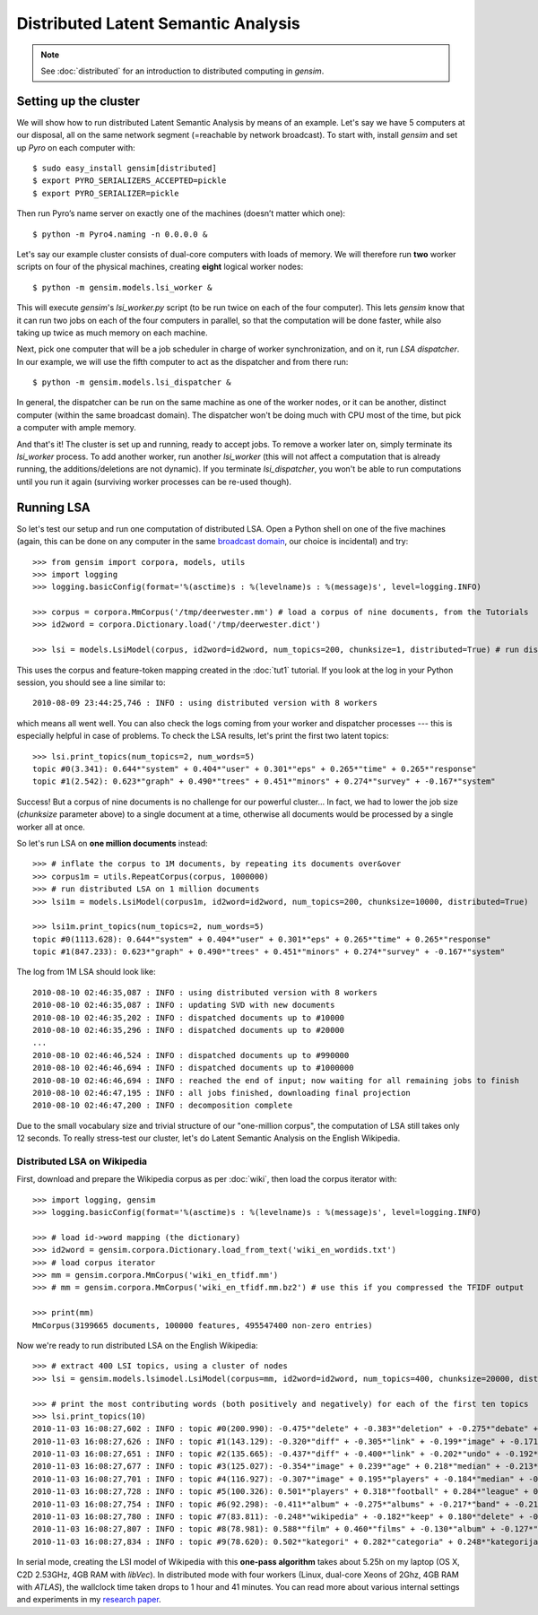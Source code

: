 .. _dist_lsi:

Distributed Latent Semantic Analysis
============================================


.. note::
  See :doc:`distributed` for an introduction to distributed computing in `gensim`.


Setting up the cluster
_______________________

We will show how to run distributed Latent Semantic Analysis by means of an example.
Let's say we have 5 computers at our disposal, all on the same network segment (=reachable
by network broadcast). To start with, install `gensim` and set up `Pyro` on each computer with::

  $ sudo easy_install gensim[distributed]
  $ export PYRO_SERIALIZERS_ACCEPTED=pickle
  $ export PYRO_SERIALIZER=pickle

Then run Pyro’s name server on exactly one of the machines (doesn’t matter which one)::

  $ python -m Pyro4.naming -n 0.0.0.0 &

Let's say our example cluster consists of dual-core computers with loads of
memory. We will therefore run **two** worker scripts on four of the physical machines,
creating **eight** logical worker nodes::

  $ python -m gensim.models.lsi_worker &

This will execute `gensim`'s `lsi_worker.py` script (to be run twice on each of the
four computer).
This lets `gensim` know that it can run two jobs on each of the four computers in
parallel, so that the computation will be done faster, while also taking up twice
as much memory on each machine.

Next, pick one computer that will be a job scheduler in charge of worker
synchronization, and on it, run `LSA dispatcher`. In our example, we will use the
fifth computer to act as the dispatcher and from there run::

  $ python -m gensim.models.lsi_dispatcher &

In general, the dispatcher can be run on the same machine as one of the worker nodes, or it
can be another, distinct computer (within the same broadcast domain). The dispatcher
won't be doing much with CPU most of the time, but pick a computer with ample memory.

And that's it! The cluster is set up and running, ready to accept jobs. To remove
a worker later on, simply terminate its `lsi_worker` process. To add another worker, run another
`lsi_worker` (this will not affect a computation that is already running, the additions/deletions are not dynamic).
If you terminate `lsi_dispatcher`, you won't be able to run computations until you run it again
(surviving worker processes can be re-used though).


Running LSA
____________

So let's test our setup and run one computation of distributed LSA. Open a Python
shell on one of the five machines (again, this can be done on any computer
in the same `broadcast domain <http://en.wikipedia.org/wiki/Broadcast_domain>`_,
our choice is incidental) and try::

    >>> from gensim import corpora, models, utils
    >>> import logging
    >>> logging.basicConfig(format='%(asctime)s : %(levelname)s : %(message)s', level=logging.INFO)

    >>> corpus = corpora.MmCorpus('/tmp/deerwester.mm') # load a corpus of nine documents, from the Tutorials
    >>> id2word = corpora.Dictionary.load('/tmp/deerwester.dict')

    >>> lsi = models.LsiModel(corpus, id2word=id2word, num_topics=200, chunksize=1, distributed=True) # run distributed LSA on nine documents

This uses the corpus and feature-token mapping created in the :doc:`tut1` tutorial.
If you look at the log in your Python session, you should see a line similar to::

  2010-08-09 23:44:25,746 : INFO : using distributed version with 8 workers

which means all went well. You can also check the logs coming from your worker and dispatcher
processes --- this is especially helpful in case of problems.
To check the LSA results, let's print the first two latent topics::

    >>> lsi.print_topics(num_topics=2, num_words=5)
    topic #0(3.341): 0.644*"system" + 0.404*"user" + 0.301*"eps" + 0.265*"time" + 0.265*"response"
    topic #1(2.542): 0.623*"graph" + 0.490*"trees" + 0.451*"minors" + 0.274*"survey" + -0.167*"system"

Success! But a corpus of nine documents is no challenge for our powerful cluster...
In fact, we had to lower the job size (`chunksize` parameter above) to a single document
at a time, otherwise all documents would be processed by a single worker all at once.

So let's run LSA on **one million documents** instead::

    >>> # inflate the corpus to 1M documents, by repeating its documents over&over
    >>> corpus1m = utils.RepeatCorpus(corpus, 1000000)
    >>> # run distributed LSA on 1 million documents
    >>> lsi1m = models.LsiModel(corpus1m, id2word=id2word, num_topics=200, chunksize=10000, distributed=True)

    >>> lsi1m.print_topics(num_topics=2, num_words=5)
    topic #0(1113.628): 0.644*"system" + 0.404*"user" + 0.301*"eps" + 0.265*"time" + 0.265*"response"
    topic #1(847.233): 0.623*"graph" + 0.490*"trees" + 0.451*"minors" + 0.274*"survey" + -0.167*"system"

The log from 1M LSA should look like::

  2010-08-10 02:46:35,087 : INFO : using distributed version with 8 workers
  2010-08-10 02:46:35,087 : INFO : updating SVD with new documents
  2010-08-10 02:46:35,202 : INFO : dispatched documents up to #10000
  2010-08-10 02:46:35,296 : INFO : dispatched documents up to #20000
  ...
  2010-08-10 02:46:46,524 : INFO : dispatched documents up to #990000
  2010-08-10 02:46:46,694 : INFO : dispatched documents up to #1000000
  2010-08-10 02:46:46,694 : INFO : reached the end of input; now waiting for all remaining jobs to finish
  2010-08-10 02:46:47,195 : INFO : all jobs finished, downloading final projection
  2010-08-10 02:46:47,200 : INFO : decomposition complete

Due to the small vocabulary size and trivial structure of our "one-million corpus", the computation
of LSA still takes only 12 seconds. To really stress-test our cluster, let's do
Latent Semantic Analysis on the English Wikipedia.

Distributed LSA on Wikipedia
++++++++++++++++++++++++++++++

First, download and prepare the Wikipedia corpus as per :doc:`wiki`, then load
the corpus iterator with::

    >>> import logging, gensim
    >>> logging.basicConfig(format='%(asctime)s : %(levelname)s : %(message)s', level=logging.INFO)

    >>> # load id->word mapping (the dictionary)
    >>> id2word = gensim.corpora.Dictionary.load_from_text('wiki_en_wordids.txt')
    >>> # load corpus iterator
    >>> mm = gensim.corpora.MmCorpus('wiki_en_tfidf.mm')
    >>> # mm = gensim.corpora.MmCorpus('wiki_en_tfidf.mm.bz2') # use this if you compressed the TFIDF output

    >>> print(mm)
    MmCorpus(3199665 documents, 100000 features, 495547400 non-zero entries)

Now we're ready to run distributed LSA on the English Wikipedia::

    >>> # extract 400 LSI topics, using a cluster of nodes
    >>> lsi = gensim.models.lsimodel.LsiModel(corpus=mm, id2word=id2word, num_topics=400, chunksize=20000, distributed=True)

    >>> # print the most contributing words (both positively and negatively) for each of the first ten topics
    >>> lsi.print_topics(10)
    2010-11-03 16:08:27,602 : INFO : topic #0(200.990): -0.475*"delete" + -0.383*"deletion" + -0.275*"debate" + -0.223*"comments" + -0.220*"edits" + -0.213*"modify" + -0.208*"appropriate" + -0.194*"subsequent" + -0.155*"wp" + -0.117*"notability"
    2010-11-03 16:08:27,626 : INFO : topic #1(143.129): -0.320*"diff" + -0.305*"link" + -0.199*"image" + -0.171*"www" + -0.162*"user" + 0.149*"delete" + -0.147*"undo" + -0.144*"contribs" + -0.122*"album" + 0.113*"deletion"
    2010-11-03 16:08:27,651 : INFO : topic #2(135.665): -0.437*"diff" + -0.400*"link" + -0.202*"undo" + -0.192*"user" + -0.182*"www" + -0.176*"contribs" + 0.168*"image" + -0.109*"added" + 0.106*"album" + 0.097*"copyright"
    2010-11-03 16:08:27,677 : INFO : topic #3(125.027): -0.354*"image" + 0.239*"age" + 0.218*"median" + -0.213*"copyright" + 0.204*"population" + -0.195*"fair" + 0.195*"income" + 0.167*"census" + 0.165*"km" + 0.162*"households"
    2010-11-03 16:08:27,701 : INFO : topic #4(116.927): -0.307*"image" + 0.195*"players" + -0.184*"median" + -0.184*"copyright" + -0.181*"age" + -0.167*"fair" + -0.162*"income" + -0.151*"population" + -0.136*"households" + -0.134*"census"
    2010-11-03 16:08:27,728 : INFO : topic #5(100.326): 0.501*"players" + 0.318*"football" + 0.284*"league" + 0.193*"footballers" + 0.142*"image" + 0.133*"season" + 0.119*"cup" + 0.113*"club" + 0.110*"baseball" + 0.103*"f"
    2010-11-03 16:08:27,754 : INFO : topic #6(92.298): -0.411*"album" + -0.275*"albums" + -0.217*"band" + -0.214*"song" + -0.184*"chart" + -0.163*"songs" + -0.160*"singles" + -0.149*"vocals" + -0.139*"guitar" + -0.129*"track"
    2010-11-03 16:08:27,780 : INFO : topic #7(83.811): -0.248*"wikipedia" + -0.182*"keep" + 0.180*"delete" + -0.167*"articles" + -0.152*"your" + -0.150*"my" + 0.144*"film" + -0.130*"we" + -0.123*"think" + -0.120*"user"
    2010-11-03 16:08:27,807 : INFO : topic #8(78.981): 0.588*"film" + 0.460*"films" + -0.130*"album" + -0.127*"station" + 0.121*"television" + 0.115*"poster" + 0.112*"directed" + 0.110*"actors" + -0.096*"railway" + 0.086*"movie"
    2010-11-03 16:08:27,834 : INFO : topic #9(78.620): 0.502*"kategori" + 0.282*"categoria" + 0.248*"kategorija" + 0.234*"kategorie" + 0.172*"категория" + 0.165*"categoría" + 0.161*"kategoria" + 0.148*"categorie" + 0.126*"kategória" + 0.121*"catégorie"

In serial mode, creating the LSI model of Wikipedia with this **one-pass algorithm**
takes about 5.25h on my laptop (OS X, C2D 2.53GHz, 4GB RAM with `libVec`).
In distributed mode with four workers (Linux, dual-core Xeons of 2Ghz, 4GB RAM
with `ATLAS`), the wallclock time taken drops to 1 hour and 41 minutes. You can
read more about various internal settings and experiments in my `research
paper <http://nlp.fi.muni.cz/~xrehurek/nips/rehurek_nips.pdf>`_.

